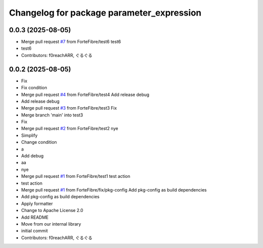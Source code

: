^^^^^^^^^^^^^^^^^^^^^^^^^^^^^^^^^^^^^^^^^^
Changelog for package parameter_expression
^^^^^^^^^^^^^^^^^^^^^^^^^^^^^^^^^^^^^^^^^^

0.0.3 (2025-08-05)
------------------
* Merge pull request `#7 <https://github.com/ForteFibre/merge-queue-test/issues/7>`_ from ForteFibre/test6
  test6
* test6
* Contributors: f0reachARR, ぐるぐる

0.0.2 (2025-08-05)
------------------
* Fix
* Fix condition
* Merge pull request `#4 <https://github.com/ForteFibre/merge-queue-test/issues/4>`_ from ForteFibre/test4
  Add release debug
* Add release debug
* Merge pull request `#3 <https://github.com/ForteFibre/merge-queue-test/issues/3>`_ from ForteFibre/test3
  Fix
* Merge branch 'main' into test3
* Fix
* Merge pull request `#2 <https://github.com/ForteFibre/merge-queue-test/issues/2>`_ from ForteFibre/test2
  nye
* Simplify
* Change condition
* a
* Add debug
* aa
* nye
* Merge pull request `#1 <https://github.com/ForteFibre/merge-queue-test/issues/1>`_ from ForteFibre/test1
  test action
* test action
* Merge pull request `#1 <https://github.com/ForteFibre/merge-queue-test/issues/1>`_ from ForteFibre/fix/pkg-config
  Add pkg-config as build dependencies
* Add pkg-config as build dependencies
* Apply formatter
* Change to Apache License 2.0
* Add README
* Move from our internal library
* initial commit
* Contributors: f0reachARR, ぐるぐる
